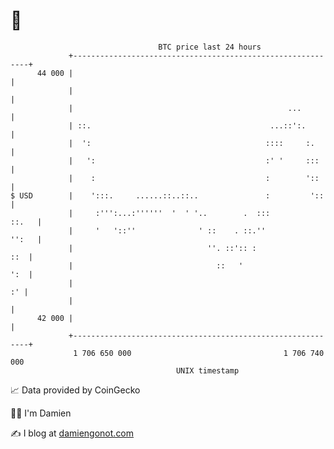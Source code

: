 * 👋

#+begin_example
                                    BTC price last 24 hours                    
                +------------------------------------------------------------+ 
         44 000 |                                                            | 
                |                                                            | 
                |                                                ...         | 
                | ::.                                        ...::':.        | 
                |  ':                                       ::::     :.      | 
                |   ':                                      :' '     :::     | 
                |    :                                      :        '::     | 
   $ USD        |    ':::.     ......::..::..               :         '::    | 
                |     :''':...:''''''  '  ' '..        .  :::          ::.   | 
                |     '   '::''              ' ::    . ::.''           '':   | 
                |                              ''. ::':: :               ::  | 
                |                                ::   '                  ':  | 
                |                                                         :' | 
                |                                                            | 
         42 000 |                                                            | 
                +------------------------------------------------------------+ 
                 1 706 650 000                                  1 706 740 000  
                                        UNIX timestamp                         
#+end_example
📈 Data provided by CoinGecko

🧑‍💻 I'm Damien

✍️ I blog at [[https://www.damiengonot.com][damiengonot.com]]
